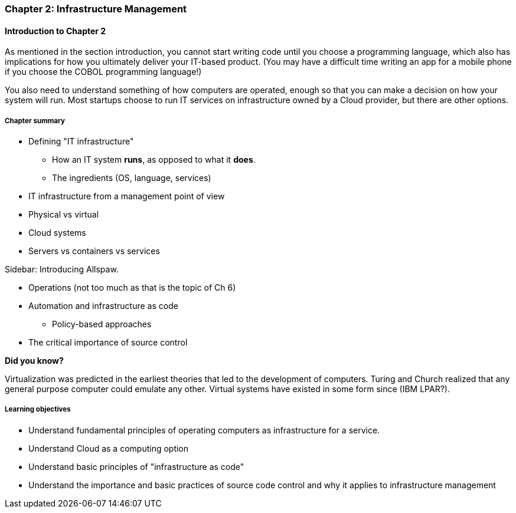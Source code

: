=== Chapter 2: Infrastructure Management

==== Introduction to Chapter 2

As mentioned in the section introduction, you cannot start writing code until you choose a programming language, which also has implications for how you ultimately deliver your IT-based product. (You may have a difficult time writing an app for a mobile phone if you choose the COBOL programming language!)

You also need to understand something of how computers are operated, enough so that you can make a decision on how your system will run. Most startups choose to run IT services on infrastructure owned by a Cloud provider, but there are other options.

===== Chapter summary

* Defining "IT infrastructure"
 - How an IT system *runs*, as opposed to what it *does*.
 - The ingredients (OS, language, services)

* IT infrastructure from a management point of view

* Physical vs virtual

* Cloud systems

* Servers vs containers vs services

****
Sidebar: Introducing Allspaw.
****

* Operations (not too much as that is the topic of Ch 6)

* Automation and infrastructure as code
 - Policy-based approaches

* The critical importance of source control

****
*Did you know?*

Virtualization was predicted in the earliest theories that led to the development of computers. Turing and Church realized that any general purpose computer could emulate any other. Virtual systems have existed in some form since (IBM LPAR?).
****

===== Learning objectives
* Understand fundamental principles of operating computers as infrastructure for a service. 
* Understand Cloud as a computing option
* Understand basic principles of "infrastructure as code"
* Understand the importance and basic practices of source code control and why it applies to infrastructure management
